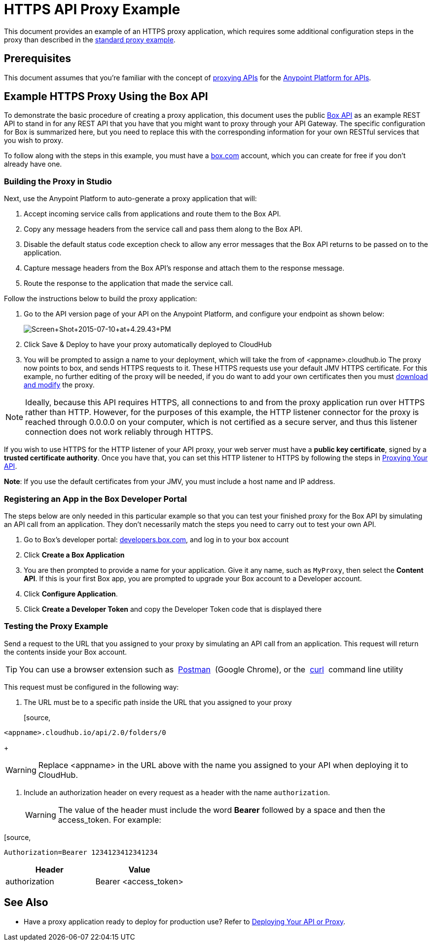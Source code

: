 = HTTPS API Proxy Example
:keywords: api, proxy, http, box

This document provides an example of an HTTPS proxy application, which requires some additional configuration steps in the proxy than described in the link:/docs/display/current/Proxying+Your+API[standard proxy example].

== Prerequisites

This document assumes that you're familiar with the concept of link:/docs/display/current/Proxying+Your+API[proxying APIs] for the link:/docs/display/current/Anypoint+Platform+for+APIs[Anypoint Platform for APIs].

== Example HTTPS Proxy Using the Box API

To demonstrate the basic procedure of creating a proxy application, this document uses the public http://www.apihub.com/box/api/box-api[Box API] as an example REST API to stand in for any REST API that you have that you might want to proxy through your API Gateway. The specific configuration for Box is summarized here, but you need to replace this with the corresponding information for your own RESTful services that you wish to proxy.

To follow along with the steps in this example, you must have a https://app.box.com/files[box.com] account, which you can create for free if you don't already have one.

=== Building the Proxy in Studio

Next, use the Anypoint Platform to auto-generate a proxy application that will:

. Accept incoming service calls from applications and route them to the Box API.
. Copy any message headers from the service call and pass them along to the Box API.
. Disable the default status code exception check to allow any error messages that the Box API returns to be passed on to the application. 
. Capture message headers from the Box API's response and attach them to the response message.
. Route the response to the application that made the service call.

Follow the instructions below to build the proxy application:

. Go to the API version page of your API on the Anypoint Platform, and configure your endpoint as shown below:
+
image:Screen+Shot+2015-07-10+at+4.29.43+PM.png[Screen+Shot+2015-07-10+at+4.29.43+PM]

. Click Save & Deploy to have your proxy automatically deployed to CloudHub
. You will be prompted to assign a name to your deployment, which will take the from of <appname>.cloudhub.io
The proxy now points to box, and sends HTTPS requests to it. These HTTPS requests use your default JMV HTTPS certificate. For this example, no further editing of the proxy will be needed, if you do want to add your own certificates then you must link:/docs/display/current/Proxying+Your+API[download and modify] the proxy.

[NOTE]

Ideally, because this API requires HTTPS, all connections to and from the proxy application run over HTTPS rather than HTTP. However, for the purposes of this example, the HTTP listener connector for the proxy is reached through 0.0.0.0 on your computer, which is not certified as a secure server, and thus this listener connection does not work reliably through HTTPS.

If you wish to use HTTPS for the HTTP listener of your API proxy, your web server must have a *public key certificate*, signed by a *trusted certificate authority*. Once you have that, you can set this HTTP listener to HTTPS by following the steps in link:/docs/display/current/Proxying+Your+API[Proxying Your API].

*Note*: If you use the default certificates from your JMV, you must include a host name and IP address. 

=== Registering an App in the Box Developer Portal

The steps below are only needed in this particular example so that you can test your finished proxy for the Box API by simulating an API call from an application. They don't necessarily match the steps you need to carry out to test your own API.

. Go to Box's developer portal: http://developers.box.com/[developers.box.com], and log in to your box account
. Click *Create a Box Application*
. You are then prompted to provide a name for your application. Give it any name, such as `MyProxy`, then select the *Content API*. If this is your first Box app, you are prompted to upgrade your Box account to a Developer account.
. Click *Configure Application*.
. Click *Create a Developer Token* and copy the Developer Token code that is displayed there

=== Testing the Proxy Example

Send a request to the URL that you assigned to your proxy by simulating an API call from an application. This request will return the contents inside your Box account.

[TIP]
You can use a browser extension such as  https://chrome.google.com/webstore/detail/postman-rest-client/fdmmgilgnpjigdojojpjoooidkmcomcm[Postman]  (Google Chrome), or the  http://curl.haxx.se/[curl]  command line utility

This request must be configured in the following way:

. The URL must be to a specific path inside the URL that you assigned to your proxy
+
[source,
----
<appname>.cloudhub.io/api/2.0/folders/0 
----
+
[WARNING]
Replace <appname> in the URL above with the name you assigned to your API when deploying it to CloudHub.

. Include an authorization header on every request as a header with the name `authorization`.
+
[WARNING]
The value of the header must include the word *Bearer* followed by a space and then the access_token. For example:

[source,
----
Authorization=Bearer 1234123412341234
----


[width="100%",cols="50%,50%",options="header"]
|===
|Header |Value
|authorization |Bearer <access_token>
|===

== See Also

* Have a proxy application ready to deploy for production use? Refer to link:/docs/display/current/Deploying+Your+API+or+Proxy[Deploying Your API or Proxy].  
